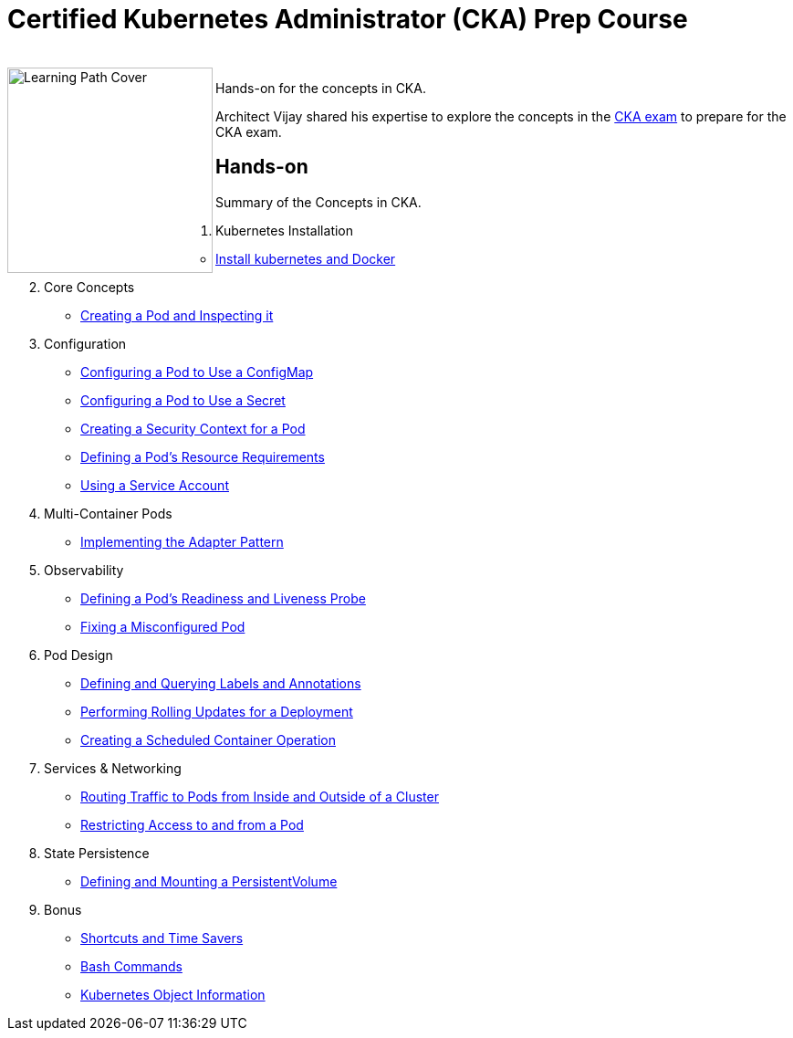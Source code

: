 = Certified Kubernetes Administrator (CKA) Prep Course

++++
<br>
<img align="left" role="left" src="" width="225" alt="Learning Path Cover" />
++++
Hands-on for the concepts in CKA.

Architect Vijay shared his expertise to explore the concepts in the https://www.cncf.io/certification/cka/[CKA exam] to prepare for the CKA exam.

== Hands-on

Summary of the Concepts in CKA.

01. Kubernetes Installation
	* https://github.com/jayabalandevops/k8s-vijay/blob/master/01-Installation.md#Install-k8s-and-docker[Install kubernetes and Docker]
02. Core Concepts
    * https://github.com/jayabalandevops/k8s-vijay/blob/master/02-core-concepts.md#creating-a-pod-and-inspecting-it[Creating a Pod and Inspecting it]
03. Configuration
    * https://github.com/jayabalandevops/k8s-vijay/blob/master/03-configuration.md#configuring-a-pod-to-use-a-configmap[Configuring a Pod to Use a ConfigMap]
    * https://github.com/jayabalandevops/k8s-vijay/blob/master/03-configuration.md#configuring-a-pod-to-use-a-secret[Configuring a Pod to Use a Secret]
    * https://github.com/jayabalandevops/k8s-vijay/blob/master03-configuration.md#creating-a-security-context-for-a-pod[Creating a Security Context for a Pod]
    * https://github.com/jayabalandevops/k8s-vijay/blob/master03-configuration.md#defining-a-pods-resource-requirements[Defining a Pod’s Resource Requirements]
    * https://github.com/jayabalandevops/k8s-vijay/blob/master/03-configuration.md#using-a-service-account[Using a Service Account]
04. Multi-Container Pods
    * https://github.com/jayabalandevops/k8s-vijay/blob/master/04-multi-container-pods.md#implementing-the-adapter-pattern[Implementing the Adapter Pattern]
05. Observability
    * https://github.com/jayabalandevops/k8s-vijay/blob/master/05-observability.md#defining-a-pods-readiness-and-liveness-probe[Defining a Pod’s Readiness and Liveness Probe]
    * https://github.com/jayabalandevops/k8s-vijay/blob/master/05-observability.md#fixing-a-misconfigured-pod[Fixing a Misconfigured Pod]
06. Pod Design
    * https://github.com/jayabalandevops/k8s-vijay/blob/master/06-pod-design.md#defining-and-querying-labels-and-annotations[Defining and Querying Labels and Annotations]
    * https://github.com/jayabalandevops/k8s-vijay/blob/master/06-pod-design.md#performing-rolling-updates-for-a-deployment[Performing Rolling Updates for a Deployment]
    * https://github.com/jayabalandevops/k8s-vijay/blob/master/06-pod-design.md#creating-a-scheduled-container-operation[Creating a Scheduled Container Operation]
07. Services & Networking
    * https://github.com/jayabalandevops/k8s-vijay/blob/master/07-services-and-networking.md#routing-traffic-to-pods-from-inside-and-outside-of-a-cluster[Routing Traffic to Pods from Inside and Outside of a Cluster]
    * https://github.com/jayabalandevops/k8s-vijay/blob/master/07-services-and-networking.md#restricting-access-to-and-from-a-pod[Restricting Access to and from a Pod]
08. State Persistence
    * https://github.com/jayabalandevops/k8s-vijay/blob/master/08-state-persistence.md#defining-and-mounting-a-persistentvolume[Defining and Mounting a PersistentVolume]
09. Bonus
    * https://github.com/jayabalandevops/k8s-vijay/blob/master/09-bonus.md#shortcuts-and-time-savers[Shortcuts and Time Savers]
    * https://github.com/jayabalandevops/k8s-vijay/blob/master/09-bonus.md#bash-commands[Bash Commands]
    * https://github.com/jayabalandevops/k8s-vijay/blob/master/09-bonus.md#kubernetes-object-information[Kubernetes Object Information]